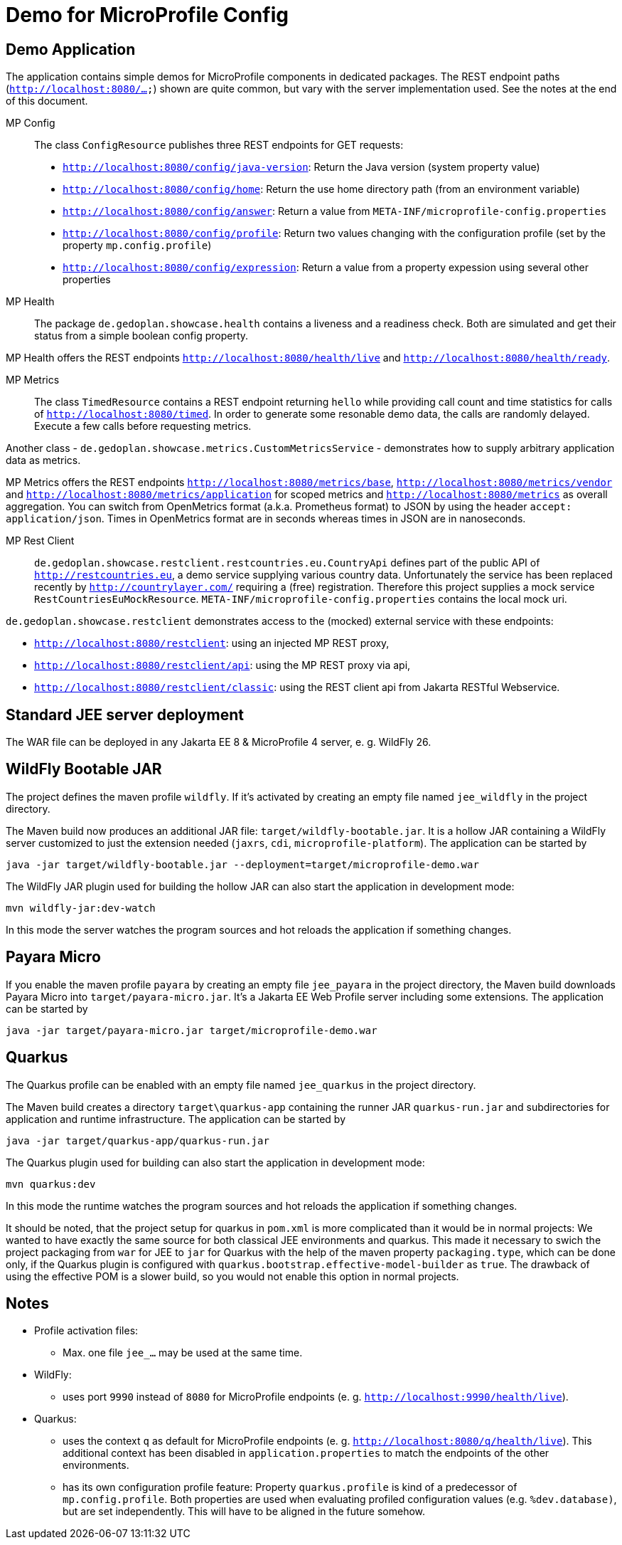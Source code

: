 = Demo for MicroProfile Config

== Demo Application

The application contains simple demos for MicroProfile components in dedicated packages.
The REST endpoint paths (`http://localhost:8080/...`) shown are quite common, but vary with the server implementation used. See the notes at the end of this document.

MP Config::

The class `ConfigResource` publishes three REST endpoints for GET requests:

* `http://localhost:8080/config/java-version`: Return the Java version (system property value)
* `http://localhost:8080/config/home`: Return the use home directory path (from an environment variable)
* `http://localhost:8080/config/answer`: Return a value from `META-INF/microprofile-config.properties`
* `http://localhost:8080/config/profile`: Return two values changing with the configuration profile (set by the property `mp.config.profile`)
* `http://localhost:8080/config/expression`: Return a value from a property expession using several other properties

MP Health::

The package `de.gedoplan.showcase.health` contains a liveness and a readiness check. Both are simulated and get their status from a simple boolean config property.

MP Health offers the REST endpoints `http://localhost:8080/health/live` and `http://localhost:8080/health/ready`.

MP Metrics::

The class `TimedResource` contains a REST endpoint returning `hello` while providing call count and time statistics for calls of `http://localhost:8080/timed`. In order to generate some resonable demo data, the calls are randomly delayed. Execute a few calls before requesting metrics.

Another class - `de.gedoplan.showcase.metrics.CustomMetricsService` - demonstrates how to supply arbitrary application data as metrics.

MP Metrics offers the REST endpoints `http://localhost:8080/metrics/base`, `http://localhost:8080/metrics/vendor` and `http://localhost:8080/metrics/application` for scoped metrics and `http://localhost:8080/metrics` as overall aggregation.
You can switch from OpenMetrics format (a.k.a. Prometheus format) to JSON by using the header `accept: application/json`.
Times in OpenMetrics format are in seconds whereas times in JSON are in nanoseconds.

MP Rest Client::

`de.gedoplan.showcase.restclient.restcountries.eu.CountryApi` defines part of the public API of `http://restcountries.eu`, a demo service supplying various country data. Unfortunately the service has been replaced recently by `http://countrylayer.com/` requiring a (free) registration. Therefore this project supplies a mock service `RestCountriesEuMockResource`. `META-INF/microprofile-config.properties` contains the local mock uri.

`de.gedoplan.showcase.restclient` demonstrates access to the (mocked) external service with these endpoints:

* `http://localhost:8080/restclient`: using an injected MP REST proxy,
* `http://localhost:8080/restclient/api`: using the MP REST proxy via api,
* `http://localhost:8080/restclient/classic`: using the REST client api from Jakarta RESTful Webservice.

== Standard JEE server deployment

The WAR file can be deployed in any Jakarta EE 8 & MicroProfile 4 server, e. g. WildFly 26.

== WildFly Bootable JAR

The project defines the maven profile `wildfly`. If it's activated by creating an empty file named `jee_wildfly` in the project directory.

The Maven build now produces an additional JAR file: `target/wildfly-bootable.jar`. It is a hollow JAR containing a WildFly server customized to just the extension needed (`jaxrs`, `cdi`, `microprofile-platform`). The application can be started by

`java -jar target/wildfly-bootable.jar --deployment=target/microprofile-demo.war`

The WildFly JAR plugin used for building the hollow JAR can also start the application in development mode:

`mvn wildfly-jar:dev-watch`

In this mode the server watches the program sources and hot reloads the application if something changes.

== Payara Micro

If you enable the maven profile `payara` by creating an empty file `jee_payara` in the project directory, the Maven build downloads Payara Micro into `target/payara-micro.jar`. It's a Jakarta EE Web Profile server including some extensions. The application can be started by

`java -jar target/payara-micro.jar target/microprofile-demo.war`

== Quarkus

The Quarkus profile can be enabled with an empty file named `jee_quarkus` in the project directory.

The Maven build creates a directory `target\quarkus-app` containing the runner JAR `quarkus-run.jar` and subdirectories for application and runtime infrastructure. The application can be started by

`java -jar target/quarkus-app/quarkus-run.jar`

The Quarkus plugin used for building can also start the application in development mode:

`mvn quarkus:dev`

In this mode the runtime watches the program sources and hot reloads the application if something changes.

It should be noted, that the project setup for quarkus in `pom.xml` is more complicated than it would be in normal projects: We wanted to have exactly the same source for both classical JEE environments and quarkus. This made it necessary to swich the project packaging from `war` for JEE to `jar` for Quarkus with the help of the maven property `packaging.type`, which can be done only, if the Quarkus plugin is configured with `quarkus.bootstrap.effective-model-builder` as `true`. The drawback of using the effective POM is a slower build, so you would not enable this option in normal projects.

== Notes

* Profile activation files:
** Max. one file `jee_...` may be used at the same time.

* WildFly:
** uses port `9990` instead of `8080` for MicroProfile endpoints (e. g. `http://localhost:9990/health/live`).

* Quarkus:
** uses the context `q` as default for MicroProfile endpoints (e. g. `http://localhost:8080/q/health/live`). 
This additional context has been disabled in `application.properties` to match the endpoints of the other environments.
** has its own configuration profile feature: Property `quarkus.profile` is kind of a predecessor of `mp.config.profile`. Both properties are used when evaluating profiled configuration values (e.g. `%dev.database)`, but are set independently. This will have to be aligned in the future somehow.
